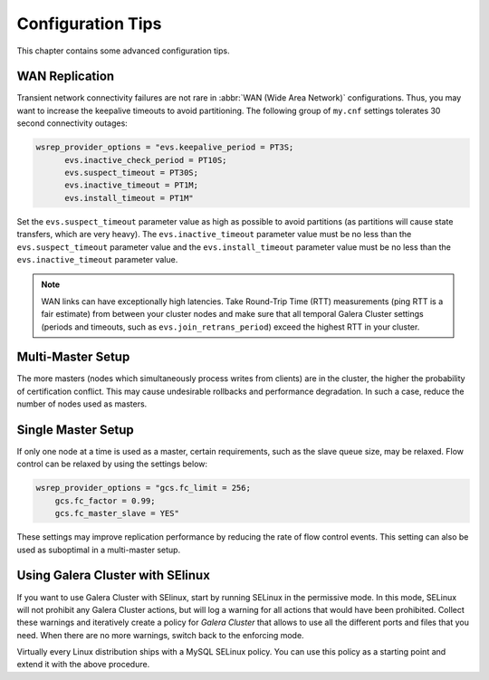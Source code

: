 ========================
 Configuration Tips
========================
.. _`Configuration Tips`:

This chapter contains some advanced configuration tips.

-------------------
 WAN Replication
-------------------
.. _`WAN Replication`:

.. index::
   pair: Configuration Tips; wsrep_provider_options
.. index::
   single: my.cnf

Transient network connectivity failures are not rare in :abbr:`WAN (Wide Area Network)` configurations. Thus, you may want to increase the keepalive timeouts to avoid partitioning. The following group of ``my.cnf`` settings tolerates 30 second connectivity outages:

.. code-block:: ini

  wsrep_provider_options = "evs.keepalive_period = PT3S; 
  	evs.inactive_check_period = PT10S; 
  	evs.suspect_timeout = PT30S; 
  	evs.inactive_timeout = PT1M; 
  	evs.install_timeout = PT1M"

Set the ``evs.suspect_timeout`` parameter value as high as possible to avoid partitions (as partitions will cause state transfers, which are very heavy). The ``evs.inactive_timeout`` parameter value must be no less than the ``evs.suspect_timeout`` parameter value and the ``evs.install_timeout`` parameter value must be no less than the ``evs.inactive_timeout`` parameter value.

.. note:: WAN links can have exceptionally high latencies. Take Round-Trip Time (RTT) measurements (ping RTT is a fair estimate) from between your cluster nodes and make sure that all temporal Galera Cluster settings (periods and timeouts, such as ``evs.join_retrans_period``) exceed the highest RTT in your cluster.
  
---------------------
 Multi-Master Setup
---------------------
.. _`Multi-Master Setup`:

The more masters (nodes which simultaneously process writes from clients) are in the cluster, the higher the probability of certification conflict. This may cause undesirable rollbacks and performance degradation.  In such a case, reduce the number of nodes used as masters.

----------------------
 Single Master Setup
----------------------
.. _`Single Master Setup`:

.. index::
   pair: Configuration Tips; wsrep_provider_options

If only one node at a time is used as a master, certain requirements, such as the slave queue size, may be relaxed. Flow control can be relaxed by using the settings below:

.. code-block:: ini

    wsrep_provider_options = "gcs.fc_limit = 256; 
    	gcs.fc_factor = 0.99; 
    	gcs.fc_master_slave = YES"

These settings may improve replication performance by reducing the rate of flow control events. This setting can also be used as suboptimal in a multi-master setup.



------------------------------------
 Using Galera Cluster with SElinux
------------------------------------
.. _`Using Galera Cluster with SElinux`:

.. index::
   pair: Configuration; SELinux

If you want to use Galera Cluster with SElinux, start by running SELinux in the permissive mode. In this mode, SELinux will not prohibit any Galera Cluster actions, but will log a warning for all actions that would have been prohibited. Collect these warnings and iteratively create a policy for *Galera Cluster* that allows to use all the different ports and files that you need. When there are no more warnings, switch back to the enforcing mode. 

Virtually every Linux distribution ships with a MySQL SELinux policy. You can use this policy as a starting point and extend it with the above procedure.

.. |---|   unicode:: U+2014 .. EM DASH
   :trim:
